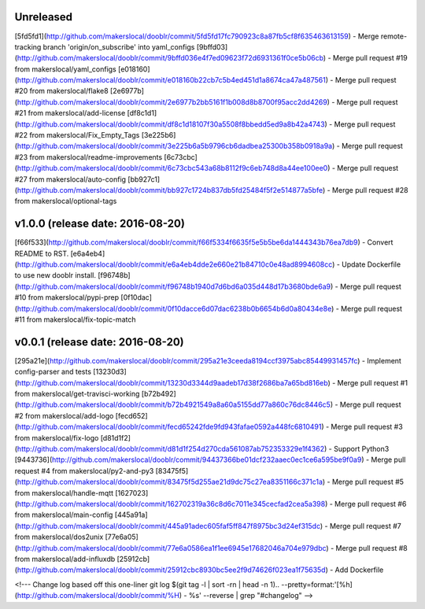 Unreleased
----------

[5fd5fd1](http://github.com/makerslocal/dooblr/commit/5fd5fd17fc790923c8a87fb5cf8f635463613159) - Merge remote-tracking branch 'origin/on_subscribe' into yaml_configs
[9bffd03](http://github.com/makerslocal/dooblr/commit/9bffd036e4f7ed09623f72d6931361f0ce5b06cb) - Merge pull request #19 from makerslocal/yaml_configs
[e018160](http://github.com/makerslocal/dooblr/commit/e018160b22cb7c5b4ed451d1a8674ca47a487561) - Merge pull request #20 from makerslocal/flake8
[2e6977b](http://github.com/makerslocal/dooblr/commit/2e6977b2bb5161f1b008d8b8700f95acc2dd4269) - Merge pull request #21 from makerslocal/add-license
[df8c1d1](http://github.com/makerslocal/dooblr/commit/df8c1d18107f30a5508f8bbedd5ed9a8b42a4743) - Merge pull request #22 from makerslocal/Fix_Empty_Tags
[3e225b6](http://github.com/makerslocal/dooblr/commit/3e225b6a5b9796cb6dadbea25300b358b0918a9a) - Merge pull request #23 from makerslocal/readme-improvements
[6c73cbc](http://github.com/makerslocal/dooblr/commit/6c73cbc543a68b8112f9c6eb748d8a44ee100ee0) - Merge pull request #27 from makerslocal/auto-config
[bb927c1](http://github.com/makerslocal/dooblr/commit/bb927c1724b837db5fd25484f5f2e514877a5bfe) - Merge pull request #28 from makerslocal/optional-tags

v1.0.0 (release date: 2016-08-20)
---------------------------------

[f66f533](http://github.com/makerslocal/dooblr/commit/f66f5334f6635f5e5b5be6da1444343b76ea7db9) - Convert README to RST.
[e6a4eb4](http://github.com/makerslocal/dooblr/commit/e6a4eb4dde2e660e21b84710c0e48ad8994608cc) - Update Dockerfile to use new dooblr install.
[f96748b](http://github.com/makerslocal/dooblr/commit/f96748b1940d7d6bd6a035d448d17b3680bde6a9) - Merge pull request #10 from makerslocal/pypi-prep
[0f10dac](http://github.com/makerslocal/dooblr/commit/0f10dacce6d07dac6238b0b6654b6d0a80434e8e) - Merge pull request #11 from makerslocal/fix-topic-match


v0.0.1 (release date: 2016-08-20)
---------------------------------
[295a21e](http://github.com/makerslocal/dooblr/commit/295a21e3ceeda8194ccf3975abc85449931457fc) - Implement config-parser and tests
[13230d3](http://github.com/makerslocal/dooblr/commit/13230d3344d9aadeb17d38f2686ba7a65bd816eb) - Merge pull request #1 from makerslocal/get-travisci-working
[b72b492](http://github.com/makerslocal/dooblr/commit/b72b4921549a8a60a5155dd77a860c76dc8446c5) - Merge pull request #2 from makerslocal/add-logo
[fecd652](http://github.com/makerslocal/dooblr/commit/fecd65242fde9fd943fafae0592a448fc6810491) - Merge pull request #3 from makerslocal/fix-logo
[d81d1f2](http://github.com/makerslocal/dooblr/commit/d81d1f254d270cda561087ab752353329e1f4362) - Support Python3
[9443736](http://github.com/makerslocal/dooblr/commit/94437366be01dcf232aaec0ec1ce6a595be9f0a9) - Merge pull request #4 from makerslocal/py2-and-py3
[83475f5](http://github.com/makerslocal/dooblr/commit/83475f5d255ae21d9dc75c27ea8351166c371c1a) - Merge pull request #5 from makerslocal/handle-mqtt
[1627023](http://github.com/makerslocal/dooblr/commit/162702319a36c8d6c7011e345cecfad2cea5a398) - Merge pull request #6 from makerslocal/main-config
[445a91a](http://github.com/makerslocal/dooblr/commit/445a91adec605faf5ff847f8975bc3d24ef315dc) - Merge pull request #7 from makerslocal/dos2unix
[77e6a05](http://github.com/makerslocal/dooblr/commit/77e6a0586ea1f1ee6945e17682046a704e979dbc) - Merge pull request #8 from makerslocal/add-influxdb
[25912cb](http://github.com/makerslocal/dooblr/commit/25912cbc8930bc5ee2f9d74626f023ea1f75635d) - Add Dockerfile


<!---
Change log based off this one-liner
git log $(git tag -l | sort -rn | head -n 1).. --pretty=format:'[%h](http://github.com/makerslocal/dooblr/commit/%H) - %s' --reverse | grep "#changelog"
-->

